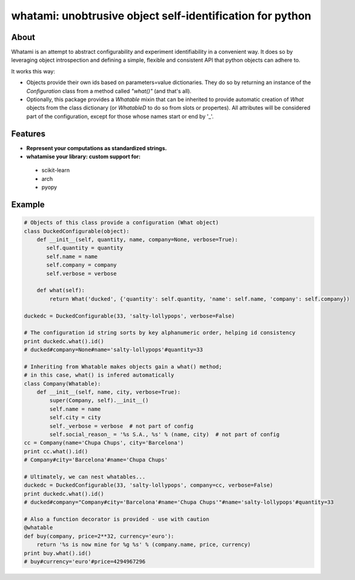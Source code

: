whatami: unobtrusive object self-identification for python
==========================================================

|Pypi Version| |Build Status| |Coverage Status|

About
-----

Whatami is an attempt to abstract configurability and experiment
identifiability in a convenient way. It does so by leveraging object
introspection and defining a simple, flexible and consistent API
that python objects can adhere to.


It works this way:

-  Objects provide their own ids based on parameters=value dictionaries.
   They do so by returning an instance of the *Configuration* class from
   a method called *"what()"* (and that's all).

-  Optionally, this package provides a *Whatable* mixin that can be inherited
   to provide automatic creation of *What* objects from the class dictionary
   (or *WhatableD* to do so from slots or propertes). All attributes will be
   considered part of the configuration, except for those whose names start or
   end by '\_'.


Features
--------

- **Represent your computations as standardized strings.**
- **whatamise your library: custom support for:**
 - scikit-learn
 - arch
 - pyopy


Example
-------

.. code:: python

    # Objects of this class provide a configuration (What object)
    class DuckedConfigurable(object):
        def __init__(self, quantity, name, company=None, verbose=True):
           self.quantity = quantity
           self.name = name
           self.company = company
           self.verbose = verbose

        def what(self):
            return What('ducked', {'quantity': self.quantity, 'name': self.name, 'company': self.company})

    duckedc = DuckedConfigurable(33, 'salty-lollypops', verbose=False)

    # The configuration id string sorts by key alphanumeric order, helping id consistency
    print duckedc.what().id()
    # ducked#company=None#name='salty-lollypops'#quantity=33

    # Inheriting from Whatable makes objects gain a what() method;
    # in this case, what() is infered automatically
    class Company(Whatable):
        def __init__(self, name, city, verbose=True):
            super(Company, self).__init__()
            self.name = name
            self.city = city
            self._verbose = verbose  # not part of config
            self.social_reason_ = '%s S.A., %s' % (name, city)  # not part of config
    cc = Company(name='Chupa Chups', city='Barcelona')
    print cc.what().id()
    # Company#city='Barcelona'#name='Chupa Chups'

    # Ultimately, we can nest whatables...
    duckedc = DuckedConfigurable(33, 'salty-lollypops', company=cc, verbose=False)
    print duckedc.what().id()
    # ducked#company="Company#city='Barcelona'#name='Chupa Chups'"#name='salty-lollypops'#quantity=33

    # Also a function decorator is provided - use with caution
    @whatable
    def buy(company, price=2**32, currency='euro'):
        return '%s is now mine for %g %s' % (company.name, price, currency)
    print buy.what().id()
    # buy#currency='euro'#price=4294967296


.. |Build Status| image:: https://travis-ci.org/sdvillal/whatami.svg?branch=master
   :target: https://travis-ci.org/sdvillal/whatami
.. |Coverage Status| image:: https://img.shields.io/coveralls/sdvillal/whatami.svg
   :target: https://coveralls.io/r/sdvillal/whatami
.. |Pypi Version| image:: https://badge.fury.io/py/whatami.svg
   :target: http://badge.fury.io/py/whatami
